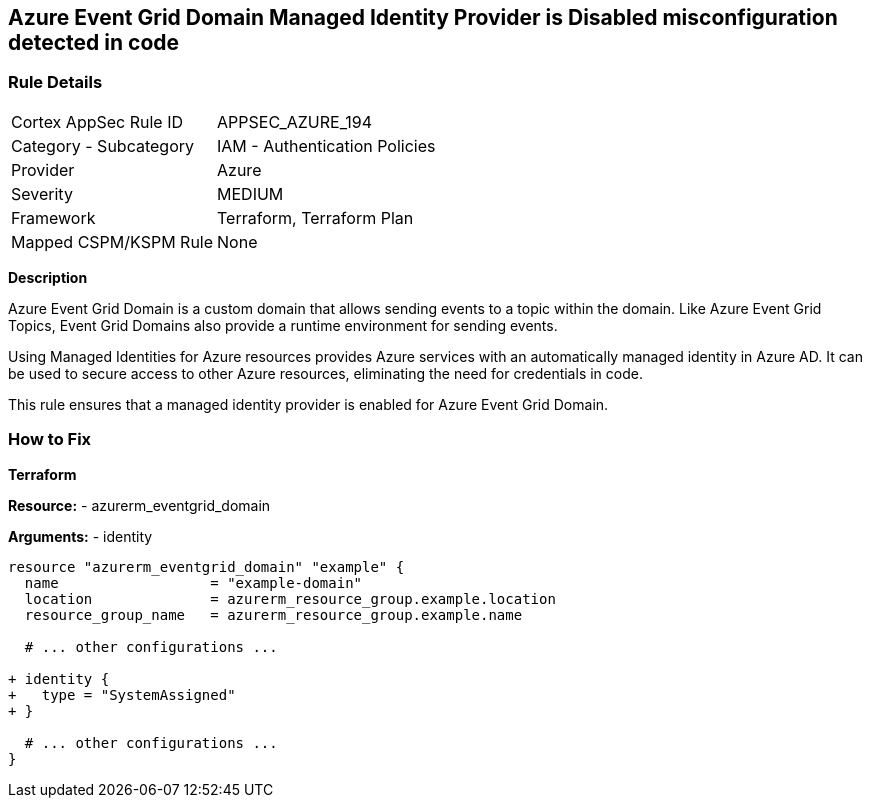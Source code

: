== Azure Event Grid Domain Managed Identity Provider is Disabled misconfiguration detected in code
// Ensure that Managed identity provider is enabled for Azure Event Grid Domain.

=== Rule Details

[cols="1,2"]
|===
|Cortex AppSec Rule ID |APPSEC_AZURE_194
|Category - Subcategory |IAM - Authentication Policies
|Provider |Azure
|Severity |MEDIUM
|Framework |Terraform, Terraform Plan
|Mapped CSPM/KSPM Rule |None
|===


*Description*

Azure Event Grid Domain is a custom domain that allows sending events to a topic within the domain. Like Azure Event Grid Topics, Event Grid Domains also provide a runtime environment for sending events.

Using Managed Identities for Azure resources provides Azure services with an automatically managed identity in Azure AD. It can be used to secure access to other Azure resources, eliminating the need for credentials in code.

This rule ensures that a managed identity provider is enabled for Azure Event Grid Domain.


=== How to Fix

*Terraform*

*Resource:* 
- azurerm_eventgrid_domain

*Arguments:* 
- identity

[source,terraform]
----
resource "azurerm_eventgrid_domain" "example" {
  name                  = "example-domain"
  location              = azurerm_resource_group.example.location
  resource_group_name   = azurerm_resource_group.example.name

  # ... other configurations ...

+ identity {
+   type = "SystemAssigned"
+ }

  # ... other configurations ...
}
----

